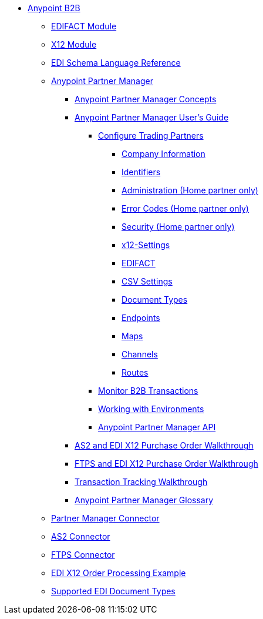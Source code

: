 // Anypoint B2B TOC File

* link:/anypoint-b2b/[Anypoint B2B]

** link:/anypoint-b2b/edifact-module[EDIFACT Module]

** link:/anypoint-b2b/x12-module[X12 Module]

** link:/anypoint-b2b/edi-schema-language-reference[EDI Schema Language Reference]



** link:/anypoint-b2b/anypoint-partner-manager[Anypoint Partner Manager]

*** link:/anypoint-partner-manager-concepts[Anypoint Partner Manager Concepts]

*** link:/anypoint-b2b/anypoint-partner-manager-users-guide[Anypoint Partner Manager User's Guide]


**** link:/anypoint-b2b/configure-trading-partners[Configure Trading Partners]

***** link:/anypoint-b2b/company-information[Company Information]
***** link:/anypoint-b2b/identifiers[Identifiers]
***** link:/anypoint-b2b/administration[Administration (Home partner only)]
***** link:/anypoint-b2b/error-codes[Error Codes (Home partner only)]
***** link:/anypoint-b2b/security[Security (Home partner only)]

***** link:/anypoint-b2b/x12-settings[x12-Settings]
***** link:/anypoint-b2b/edifact-settings[EDIFACT]
***** link:/anypoint-b2b/csv-settings[CSV Settings]

***** link:/anypoint-b2b/document-types[Document Types]
***** link:/anypoint-b2b/endpoints[Endpoints]
***** link:/anypoint-b2b/maps[Maps]
***** link:/anypoint-b2b/channels[Channels]
***** link:/anypoint-b2b/routes[Routes]

**** link:/anypoint-b2b/monitor-b2b-transactions[Monitor B2B Transactions]
**** link:/anypoint-b2b/working-with-environments[Working with Environments]
**** link:/anypoint-partner-manager-api[Anypoint Partner Manager API]

*** link:/anypoint-b2b/as2-and-edi-x12-purchase-order-walkthrough[AS2 and EDI X12 Purchase Order Walkthrough]
*** link:/anypoint-b2b/ftps-and-edi-x12-purchase-order-walkthrough[FTPS and EDI X12 Purchase Order Walkthrough]
*** link:/anypoint-b2b/transaction-tracking-walkthrough[Transaction Tracking Walkthrough]
*** link:/anypoint-b2b/anypoint-partner-manager-glossary[Anypoint Partner Manager Glossary]


** link:/anypoint-b2b/partner-manager-connector[Partner Manager Connector]
** link:/anypoint-b2b/as2-connector[AS2 Connector]
** link:/anypoint-b2b/ftps-connector[FTPS Connector]
** link:/anypoint-b2b/edi-x12-order-processing-example[EDI X12 Order Processing Example]
** link:/anypoint-b2b/supported-edi-document-types[Supported EDI Document Types]
